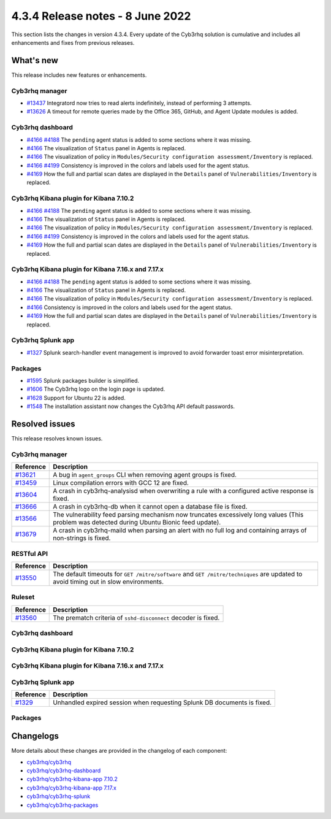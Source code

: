 .. Copyright (C) 2015, Cyb3rhq, Inc.

.. meta::
  :description: Cyb3rhq 4.3.4 has been released. Check out our release notes to discover the changes and additions of this release.

4.3.4 Release notes - 8 June 2022
=================================

This section lists the changes in version 4.3.4. Every update of the Cyb3rhq solution is cumulative and includes all enhancements and fixes from previous releases.

What's new
----------

This release includes new features or enhancements.


Cyb3rhq manager
^^^^^^^^^^^^^

- `#13437 <https://github.com/cyb3rhq/cyb3rhq/pull/13437>`_ Integratord now tries to read alerts indefinitely, instead of performing 3 attempts.
- `#13626 <https://github.com/cyb3rhq/cyb3rhq/pull/13626>`_ A timeout for remote queries made by the Office 365, GitHub, and Agent Update modules is added.


Cyb3rhq dashboard
^^^^^^^^^^^^^^^

- `#4166 <https://github.com/cyb3rhq/cyb3rhq-kibana-app/pull/4166>`_ `#4188 <https://github.com/cyb3rhq/cyb3rhq-kibana-app/pull/4188>`_ The ``pending`` agent status is added to some sections where it was missing.
- `#4166 <https://github.com/cyb3rhq/cyb3rhq-kibana-app/pull/4166>`_    The visualization of ``Status`` panel in Agents is replaced.
- `#4166 <https://github.com/cyb3rhq/cyb3rhq-kibana-app/pull/4166>`_    The visualization of policy in ``Modules/Security configuration assessment/Inventory`` is replaced.
- `#4166 <https://github.com/cyb3rhq/cyb3rhq-kibana-app/pull/4166>`_  `#4199 <https://github.com/cyb3rhq/cyb3rhq-kibana-app/issues/4199>`_  Consistency is improved in the colors and labels used for the agent status.
- `#4169 <https://github.com/cyb3rhq/cyb3rhq-kibana-app/pull/4169>`_    How the full and partial scan dates are displayed in the ``Details`` panel of ``Vulnerabilities/Inventory`` is replaced.

Cyb3rhq Kibana plugin for Kibana 7.10.2
^^^^^^^^^^^^^^^^^^^^^^^^^^^^^^^^^^^^^

- `#4166 <https://github.com/cyb3rhq/cyb3rhq-kibana-app/pull/4166>`_ `#4188 <https://github.com/cyb3rhq/cyb3rhq-kibana-app/pull/4188>`_ The ``pending`` agent status is added to some sections where it was missing.
- `#4166 <https://github.com/cyb3rhq/cyb3rhq-kibana-app/pull/4166>`_    The visualization of ``Status`` panel in Agents is replaced.
- `#4166 <https://github.com/cyb3rhq/cyb3rhq-kibana-app/pull/4166>`_    The visualization of policy in ``Modules/Security configuration assessment/Inventory`` is replaced.
- `#4166 <https://github.com/cyb3rhq/cyb3rhq-kibana-app/pull/4166>`_   `#4199 <https://github.com/cyb3rhq/cyb3rhq-kibana-app/issues/4199>`_ Consistency is improved in the colors and labels used for the agent status.
- `#4169 <https://github.com/cyb3rhq/cyb3rhq-kibana-app/pull/4169>`_    How the full and partial scan dates are displayed in the ``Details`` panel of ``Vulnerabilities/Inventory`` is replaced.

Cyb3rhq Kibana plugin for Kibana 7.16.x and 7.17.x
^^^^^^^^^^^^^^^^^^^^^^^^^^^^^^^^^^^^^^^^^^^^^^^^

- `#4166 <https://github.com/cyb3rhq/cyb3rhq-kibana-app/pull/4166>`_ `#4188 <https://github.com/cyb3rhq/cyb3rhq-kibana-app/pull/4188>`_ The ``pending`` agent status is added to some sections where it was missing.
- `#4166 <https://github.com/cyb3rhq/cyb3rhq-kibana-app/pull/4166>`_    The visualization of ``Status`` panel in Agents is replaced.
- `#4166 <https://github.com/cyb3rhq/cyb3rhq-kibana-app/pull/4166>`_    The visualization of policy in ``Modules/Security configuration assessment/Inventory`` is replaced.
- `#4166 <https://github.com/cyb3rhq/cyb3rhq-kibana-app/pull/4166>`_    Consistency is improved in the colors and labels used for the agent status.
- `#4169 <https://github.com/cyb3rhq/cyb3rhq-kibana-app/pull/4169>`_    How the full and partial scan dates are displayed in the ``Details`` panel of ``Vulnerabilities/Inventory`` is replaced.

Cyb3rhq Splunk app
^^^^^^^^^^^^^^^^

- `#1327 <https://github.com/cyb3rhq/cyb3rhq-splunk/pull/1327>`_        Splunk search-handler event management is improved to avoid forwarder toast error misinterpretation. 


Packages
^^^^^^^^

- `#1595 <https://github.com/cyb3rhq/cyb3rhq-packages/pull/1595>`_      Splunk packages builder is simplified. 
- `#1606 <https://github.com/cyb3rhq/cyb3rhq-packages/pull/1606>`_      The Cyb3rhq logo on the login page is updated. 
- `#1628 <https://github.com/cyb3rhq/cyb3rhq-packages/pull/1628>`_      Support for Ubuntu 22 is added. 
- `#1548 <https://github.com/cyb3rhq/cyb3rhq-packages/pull/1548>`_      The installation assistant now changes the Cyb3rhq API default passwords. 

Resolved issues
---------------

This release resolves known issues. 

Cyb3rhq manager
^^^^^^^^^^^^^

==============================================================    =============
Reference                                                         Description
==============================================================    =============
`#13621 <https://github.com/cyb3rhq/cyb3rhq/pull/13621>`_             A bug in ``agent_groups`` CLI when removing agent groups is fixed.
`#13459 <https://github.com/cyb3rhq/cyb3rhq/pull/13459>`_             Linux compilation errors with GCC 12 are fixed.
`#13604 <https://github.com/cyb3rhq/cyb3rhq/pull/13604>`_             A crash in cyb3rhq-analysisd when overwriting a rule with a configured active response is fixed.
`#13666 <https://github.com/cyb3rhq/cyb3rhq/pull/13666>`_             A crash in cyb3rhq-db when it cannot open a database file is fixed. 
`#13566 <https://github.com/cyb3rhq/cyb3rhq/pull/13566>`_             The vulnerability feed parsing mechanism now truncates excessively long values (This problem was detected during Ubuntu Bionic feed update).
`#13679 <https://github.com/cyb3rhq/cyb3rhq/pull/13679>`_             A crash in cyb3rhq-maild when parsing an alert with no full log and containing arrays of non-strings is fixed.
==============================================================    =============


RESTful API
^^^^^^^^^^^

==============================================================    =============
Reference                                                         Description
==============================================================    =============
`#13550 <https://github.com/cyb3rhq/cyb3rhq/pull/13550>`_             The default timeouts for ``GET /mitre/software`` and ``GET /mitre/techniques`` are updated to avoid timing out in slow environments.
==============================================================    =============

Ruleset
^^^^^^^

==============================================================    =============
Reference                                                         Description
==============================================================    =============
`#13560 <https://github.com/cyb3rhq/cyb3rhq/pull/13560>`_             The prematch criteria of ``sshd-disconnect`` decoder is fixed.
==============================================================    =============


Cyb3rhq dashboard
^^^^^^^^^^^^^^^

==============================================================    =============
Reference                                                         Description
==============================================================    =============
`#4166 <https://github.com/cyb3rhq/cyb3rhq-kibana-app/pull/4166>`_    When the platform visualizations didn't use some definitions related to the UI on Kibana 7.10.2 is now fixed.
`#4167 <https://github.com/cyb3rhq/cyb3rhq-kibana-app/pull/4167>`_    A toast message with a successful process appeared when removing an agent of a group in ``Management/Groups`` and the agent appears in the agent list after refreshing the table is fixed.
`#4176 <https://github.com/cyb3rhq/cyb3rhq-kibana-app/pull/4176>`_    The import of an empty rule or decoder file is fixed.
`#4180 <https://github.com/cyb3rhq/cyb3rhq-kibana-app/pull/4180>`_    The overwriting of rule and decoder imports is now fixed.
==============================================================    =============


Cyb3rhq Kibana plugin for Kibana 7.10.2
^^^^^^^^^^^^^^^^^^^^^^^^^^^^^^^^^^^^^

==============================================================    =============
Reference                                                         Description
==============================================================    =============
`#4166 <https://github.com/cyb3rhq/cyb3rhq-kibana-app/pull/4166>`_    When the platform visualizations didn't use some definitions related to the UI on Kibana 7.10.2 is now fixed.
`#4167 <https://github.com/cyb3rhq/cyb3rhq-kibana-app/pull/4167>`_    A toast message with a successful process appeared when removing an agent of a group in ``Management/Groups`` and the agent appears in the agent list after refreshing the table is fixed.
`#4176 <https://github.com/cyb3rhq/cyb3rhq-kibana-app/pull/4176>`_    The import of an empty rule or decoder file is fixed.
`#4180 <https://github.com/cyb3rhq/cyb3rhq-kibana-app/pull/4180>`_    The overwriting of rule and decoder imports is now fixed.
==============================================================    =============


Cyb3rhq Kibana plugin for Kibana 7.16.x and 7.17.x
^^^^^^^^^^^^^^^^^^^^^^^^^^^^^^^^^^^^^^^^^^^^^^^^

==============================================================    =============
Reference                                                         Description
==============================================================    =============
`#4166 <https://github.com/cyb3rhq/cyb3rhq-kibana-app/pull/4166>`_    When the platform visualizations didn't use some definitions related to the UI on Kibana 7.10.2 is now fixed.
`#4167 <https://github.com/cyb3rhq/cyb3rhq-kibana-app/pull/4167>`_    A toast message with a successful process appeared when removing an agent of a group in ``Management/Groups`` and the agent appears in the agent list after refreshing the table is fixed.
`#4176 <https://github.com/cyb3rhq/cyb3rhq-kibana-app/pull/4176>`_    The import of an empty rule or decoder file is fixed.
`#4180 <https://github.com/cyb3rhq/cyb3rhq-kibana-app/pull/4180>`_    The overwriting of rule and decoder imports is now fixed.
`#4157 <https://github.com/cyb3rhq/cyb3rhq-kibana-app/pull/4157>`_    Cyb3rhq now maintains the filters when clicking on the ``Visualize`` button of a document field from ``<Module>/Events`` and redirects to the ``lens`` plugin.
`#4198 <https://github.com/cyb3rhq/cyb3rhq-kibana-app/pull/4198>`_    Missing background in the status graph tooltip in agents is fixed.
`#4219 <https://github.com/cyb3rhq/cyb3rhq-kibana-app/pull/4219>`_    The problem allowing to remove the filters from the module is fixed.
==============================================================    =============


Cyb3rhq Splunk app
^^^^^^^^^^^^^^^^

==============================================================    =============
Reference                                                         Description
==============================================================    =============
`#1329 <https://github.com/cyb3rhq/cyb3rhq-splunk/pull/1329>`_        Unhandled expired session when requesting Splunk DB documents is fixed.
==============================================================    =============


Packages
^^^^^^^^

==============================================================    =============
Reference                                                         Description
==============================================================    =============
`#1613 <https://github.com/cyb3rhq/cyb3rhq-packages/pull/1613>`_      Suse init script installation in agent is fixed. 
==============================================================    =============


Changelogs
----------

More details about these changes are provided in the changelog of each component:

- `cyb3rhq/cyb3rhq <https://github.com/cyb3rhq/cyb3rhq/blob/v4.3.4/CHANGELOG.md>`_
- `cyb3rhq/cyb3rhq-dashboard <https://github.com/cyb3rhq/cyb3rhq-kibana-app/blob/v4.3.4-1.2.0-wzd/CHANGELOG.md>`_
- `cyb3rhq/cyb3rhq-kibana-app 7.10.2 <https://github.com/cyb3rhq/cyb3rhq-kibana-app/blob/v4.3.4-7.10.2/CHANGELOG.md>`_
- `cyb3rhq/cyb3rhq-kibana-app 7.17.x <https://github.com/cyb3rhq/cyb3rhq-kibana-app/blob/v4.3.4-7.17.4/CHANGELOG.md>`_
- `cyb3rhq/cyb3rhq-splunk <https://github.com/cyb3rhq/cyb3rhq-splunk/blob/v4.3.4-8.2.6/CHANGELOG.md>`_
- `cyb3rhq/cyb3rhq-packages <https://github.com/cyb3rhq/cyb3rhq-packages/releases/tag/v4.3.4>`_
